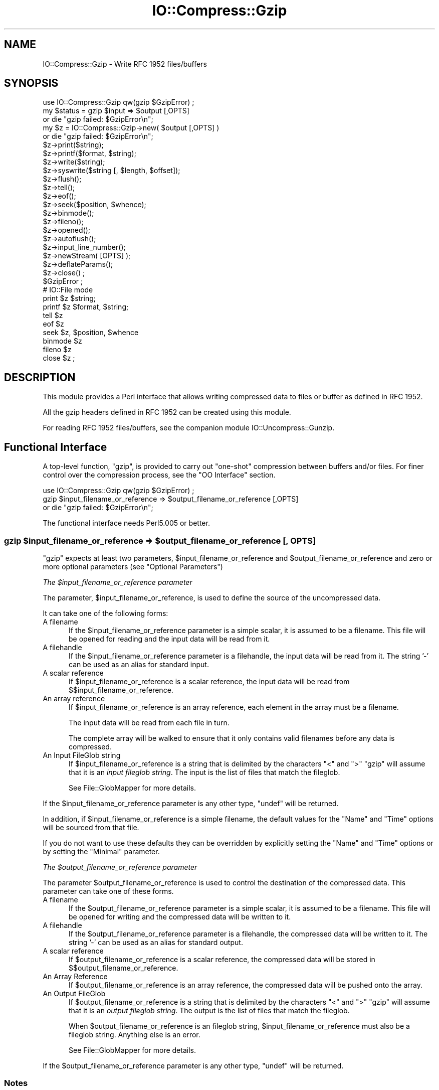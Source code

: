 .\" -*- mode: troff; coding: utf-8 -*-
.\" Automatically generated by Pod::Man 5.01 (Pod::Simple 3.43)
.\"
.\" Standard preamble:
.\" ========================================================================
.de Sp \" Vertical space (when we can't use .PP)
.if t .sp .5v
.if n .sp
..
.de Vb \" Begin verbatim text
.ft CW
.nf
.ne \\$1
..
.de Ve \" End verbatim text
.ft R
.fi
..
.\" \*(C` and \*(C' are quotes in nroff, nothing in troff, for use with C<>.
.ie n \{\
.    ds C` ""
.    ds C' ""
'br\}
.el\{\
.    ds C`
.    ds C'
'br\}
.\"
.\" Escape single quotes in literal strings from groff's Unicode transform.
.ie \n(.g .ds Aq \(aq
.el       .ds Aq '
.\"
.\" If the F register is >0, we'll generate index entries on stderr for
.\" titles (.TH), headers (.SH), subsections (.SS), items (.Ip), and index
.\" entries marked with X<> in POD.  Of course, you'll have to process the
.\" output yourself in some meaningful fashion.
.\"
.\" Avoid warning from groff about undefined register 'F'.
.de IX
..
.nr rF 0
.if \n(.g .if rF .nr rF 1
.if (\n(rF:(\n(.g==0)) \{\
.    if \nF \{\
.        de IX
.        tm Index:\\$1\t\\n%\t"\\$2"
..
.        if !\nF==2 \{\
.            nr % 0
.            nr F 2
.        \}
.    \}
.\}
.rr rF
.\" ========================================================================
.\"
.IX Title "IO::Compress::Gzip 3"
.TH IO::Compress::Gzip 3 2023-07-25 "perl v5.38.2" "User Contributed Perl Documentation"
.\" For nroff, turn off justification.  Always turn off hyphenation; it makes
.\" way too many mistakes in technical documents.
.if n .ad l
.nh
.SH NAME
IO::Compress::Gzip \- Write RFC 1952 files/buffers
.SH SYNOPSIS
.IX Header "SYNOPSIS"
.Vb 1
\&    use IO::Compress::Gzip qw(gzip $GzipError) ;
\&
\&    my $status = gzip $input => $output [,OPTS]
\&        or die "gzip failed: $GzipError\en";
\&
\&    my $z = IO::Compress::Gzip\->new( $output [,OPTS] )
\&        or die "gzip failed: $GzipError\en";
\&
\&    $z\->print($string);
\&    $z\->printf($format, $string);
\&    $z\->write($string);
\&    $z\->syswrite($string [, $length, $offset]);
\&    $z\->flush();
\&    $z\->tell();
\&    $z\->eof();
\&    $z\->seek($position, $whence);
\&    $z\->binmode();
\&    $z\->fileno();
\&    $z\->opened();
\&    $z\->autoflush();
\&    $z\->input_line_number();
\&    $z\->newStream( [OPTS] );
\&
\&    $z\->deflateParams();
\&
\&    $z\->close() ;
\&
\&    $GzipError ;
\&
\&    # IO::File mode
\&
\&    print $z $string;
\&    printf $z $format, $string;
\&    tell $z
\&    eof $z
\&    seek $z, $position, $whence
\&    binmode $z
\&    fileno $z
\&    close $z ;
.Ve
.SH DESCRIPTION
.IX Header "DESCRIPTION"
This module provides a Perl interface that allows writing compressed
data to files or buffer as defined in RFC 1952.
.PP
All the gzip headers defined in RFC 1952 can be created using
this module.
.PP
For reading RFC 1952 files/buffers, see the companion module
IO::Uncompress::Gunzip.
.SH "Functional Interface"
.IX Header "Functional Interface"
A top-level function, \f(CW\*(C`gzip\*(C'\fR, is provided to carry out
"one-shot" compression between buffers and/or files. For finer
control over the compression process, see the "OO Interface"
section.
.PP
.Vb 1
\&    use IO::Compress::Gzip qw(gzip $GzipError) ;
\&
\&    gzip $input_filename_or_reference => $output_filename_or_reference [,OPTS]
\&        or die "gzip failed: $GzipError\en";
.Ve
.PP
The functional interface needs Perl5.005 or better.
.ie n .SS "gzip $input_filename_or_reference => $output_filename_or_reference [, OPTS]"
.el .SS "gzip \f(CW$input_filename_or_reference\fP => \f(CW$output_filename_or_reference\fP [, OPTS]"
.IX Subsection "gzip $input_filename_or_reference => $output_filename_or_reference [, OPTS]"
\&\f(CW\*(C`gzip\*(C'\fR expects at least two parameters,
\&\f(CW$input_filename_or_reference\fR and \f(CW$output_filename_or_reference\fR
and zero or more optional parameters (see "Optional Parameters")
.PP
\fIThe \fR\f(CI$input_filename_or_reference\fR\fI parameter\fR
.IX Subsection "The $input_filename_or_reference parameter"
.PP
The parameter, \f(CW$input_filename_or_reference\fR, is used to define the
source of the uncompressed data.
.PP
It can take one of the following forms:
.IP "A filename" 5
.IX Item "A filename"
If the \f(CW$input_filename_or_reference\fR parameter is a simple scalar, it is
assumed to be a filename. This file will be opened for reading and the
input data will be read from it.
.IP "A filehandle" 5
.IX Item "A filehandle"
If the \f(CW$input_filename_or_reference\fR parameter is a filehandle, the input
data will be read from it.  The string '\-' can be used as an alias for
standard input.
.IP "A scalar reference" 5
.IX Item "A scalar reference"
If \f(CW$input_filename_or_reference\fR is a scalar reference, the input data
will be read from \f(CW$$input_filename_or_reference\fR.
.IP "An array reference" 5
.IX Item "An array reference"
If \f(CW$input_filename_or_reference\fR is an array reference, each element in
the array must be a filename.
.Sp
The input data will be read from each file in turn.
.Sp
The complete array will be walked to ensure that it only
contains valid filenames before any data is compressed.
.IP "An Input FileGlob string" 5
.IX Item "An Input FileGlob string"
If \f(CW$input_filename_or_reference\fR is a string that is delimited by the
characters "<" and ">" \f(CW\*(C`gzip\*(C'\fR will assume that it is an
\&\fIinput fileglob string\fR. The input is the list of files that match the
fileglob.
.Sp
See File::GlobMapper for more details.
.PP
If the \f(CW$input_filename_or_reference\fR parameter is any other type,
\&\f(CW\*(C`undef\*(C'\fR will be returned.
.PP
In addition, if \f(CW$input_filename_or_reference\fR is a simple filename,
the default values for
the \f(CW\*(C`Name\*(C'\fR and \f(CW\*(C`Time\*(C'\fR options will be sourced from that file.
.PP
If you do not want to use these defaults they can be overridden by
explicitly setting the \f(CW\*(C`Name\*(C'\fR and \f(CW\*(C`Time\*(C'\fR options or by setting the
\&\f(CW\*(C`Minimal\*(C'\fR parameter.
.PP
\fIThe \fR\f(CI$output_filename_or_reference\fR\fI parameter\fR
.IX Subsection "The $output_filename_or_reference parameter"
.PP
The parameter \f(CW$output_filename_or_reference\fR is used to control the
destination of the compressed data. This parameter can take one of
these forms.
.IP "A filename" 5
.IX Item "A filename"
If the \f(CW$output_filename_or_reference\fR parameter is a simple scalar, it is
assumed to be a filename.  This file will be opened for writing and the
compressed data will be written to it.
.IP "A filehandle" 5
.IX Item "A filehandle"
If the \f(CW$output_filename_or_reference\fR parameter is a filehandle, the
compressed data will be written to it.  The string '\-' can be used as
an alias for standard output.
.IP "A scalar reference" 5
.IX Item "A scalar reference"
If \f(CW$output_filename_or_reference\fR is a scalar reference, the
compressed data will be stored in \f(CW$$output_filename_or_reference\fR.
.IP "An Array Reference" 5
.IX Item "An Array Reference"
If \f(CW$output_filename_or_reference\fR is an array reference,
the compressed data will be pushed onto the array.
.IP "An Output FileGlob" 5
.IX Item "An Output FileGlob"
If \f(CW$output_filename_or_reference\fR is a string that is delimited by the
characters "<" and ">" \f(CW\*(C`gzip\*(C'\fR will assume that it is an
\&\fIoutput fileglob string\fR. The output is the list of files that match the
fileglob.
.Sp
When \f(CW$output_filename_or_reference\fR is an fileglob string,
\&\f(CW$input_filename_or_reference\fR must also be a fileglob string. Anything
else is an error.
.Sp
See File::GlobMapper for more details.
.PP
If the \f(CW$output_filename_or_reference\fR parameter is any other type,
\&\f(CW\*(C`undef\*(C'\fR will be returned.
.SS Notes
.IX Subsection "Notes"
When \f(CW$input_filename_or_reference\fR maps to multiple files/buffers and
\&\f(CW$output_filename_or_reference\fR is a single
file/buffer the input files/buffers will be stored
in \f(CW$output_filename_or_reference\fR as a concatenated series of compressed data streams.
.SS "Optional Parameters"
.IX Subsection "Optional Parameters"
The optional parameters for the one-shot function \f(CW\*(C`gzip\*(C'\fR
are (for the most part) identical to those used with the OO interface defined in the
"Constructor Options" section. The exceptions are listed below
.ie n .IP """AutoClose => 0|1""" 5
.el .IP "\f(CWAutoClose => 0|1\fR" 5
.IX Item "AutoClose => 0|1"
This option applies to any input or output data streams to
\&\f(CW\*(C`gzip\*(C'\fR that are filehandles.
.Sp
If \f(CW\*(C`AutoClose\*(C'\fR is specified, and the value is true, it will result in all
input and/or output filehandles being closed once \f(CW\*(C`gzip\*(C'\fR has
completed.
.Sp
This parameter defaults to 0.
.ie n .IP """BinModeIn => 0|1""" 5
.el .IP "\f(CWBinModeIn => 0|1\fR" 5
.IX Item "BinModeIn => 0|1"
This option is now a no-op. All files will be read in binmode.
.ie n .IP """Append => 0|1""" 5
.el .IP "\f(CWAppend => 0|1\fR" 5
.IX Item "Append => 0|1"
The behaviour of this option is dependent on the type of output data
stream.
.RS 5
.IP \(bu 5
A Buffer
.Sp
If \f(CW\*(C`Append\*(C'\fR is enabled, all compressed data will be append to the end of
the output buffer. Otherwise the output buffer will be cleared before any
compressed data is written to it.
.IP \(bu 5
A Filename
.Sp
If \f(CW\*(C`Append\*(C'\fR is enabled, the file will be opened in append mode. Otherwise
the contents of the file, if any, will be truncated before any compressed
data is written to it.
.IP \(bu 5
A Filehandle
.Sp
If \f(CW\*(C`Append\*(C'\fR is enabled, the filehandle will be positioned to the end of
the file via a call to \f(CW\*(C`seek\*(C'\fR before any compressed data is
written to it.  Otherwise the file pointer will not be moved.
.RE
.RS 5
.Sp
When \f(CW\*(C`Append\*(C'\fR is specified, and set to true, it will \fIappend\fR all compressed
data to the output data stream.
.Sp
So when the output is a filehandle it will carry out a seek to the eof
before writing any compressed data. If the output is a filename, it will be opened for
appending. If the output is a buffer, all compressed data will be
appended to the existing buffer.
.Sp
Conversely when \f(CW\*(C`Append\*(C'\fR is not specified, or it is present and is set to
false, it will operate as follows.
.Sp
When the output is a filename, it will truncate the contents of the file
before writing any compressed data. If the output is a filehandle
its position will not be changed. If the output is a buffer, it will be
wiped before any compressed data is output.
.Sp
Defaults to 0.
.RE
.SS "Oneshot Examples"
.IX Subsection "Oneshot Examples"
Here are a few example that show the capabilities of the module.
.PP
\fIStreaming\fR
.IX Subsection "Streaming"
.PP
This very simple command line example demonstrates the streaming capabilities of the module.
The code reads data from STDIN, compresses it, and writes the compressed data to STDOUT.
.PP
.Vb 1
\&    $ echo hello world | perl \-MIO::Compress::Gzip=gzip \-e \*(Aqgzip \e*STDIN => \e*STDOUT\*(Aq >output.gz
.Ve
.PP
The special filename "\-" can be used as a standin for both \f(CW\*(C`\e*STDIN\*(C'\fR and \f(CW\*(C`\e*STDOUT\*(C'\fR,
so the above can be rewritten as
.PP
.Vb 1
\&    $ echo hello world | perl \-MIO::Compress::Gzip=gzip \-e \*(Aqgzip "\-" => "\-"\*(Aq >output.gz
.Ve
.PP
\fICompressing a file from the filesystem\fR
.IX Subsection "Compressing a file from the filesystem"
.PP
To read the contents of the file \f(CW\*(C`file1.txt\*(C'\fR and write the compressed
data to the file \f(CW\*(C`file1.txt.gz\*(C'\fR.
.PP
.Vb 3
\&    use strict ;
\&    use warnings ;
\&    use IO::Compress::Gzip qw(gzip $GzipError) ;
\&
\&    my $input = "file1.txt";
\&    gzip $input => "$input.gz"
\&        or die "gzip failed: $GzipError\en";
.Ve
.PP
\fIReading from a Filehandle and writing to an in-memory buffer\fR
.IX Subsection "Reading from a Filehandle and writing to an in-memory buffer"
.PP
To read from an existing Perl filehandle, \f(CW$input\fR, and write the
compressed data to a buffer, \f(CW$buffer\fR.
.PP
.Vb 4
\&    use strict ;
\&    use warnings ;
\&    use IO::Compress::Gzip qw(gzip $GzipError) ;
\&    use IO::File ;
\&
\&    my $input = IO::File\->new( "<file1.txt" )
\&        or die "Cannot open \*(Aqfile1.txt\*(Aq: $!\en" ;
\&    my $buffer ;
\&    gzip $input => \e$buffer
\&        or die "gzip failed: $GzipError\en";
.Ve
.PP
\fICompressing multiple files\fR
.IX Subsection "Compressing multiple files"
.PP
To compress all files in the directory "/my/home" that match "*.txt"
and store the compressed data in the same directory
.PP
.Vb 3
\&    use strict ;
\&    use warnings ;
\&    use IO::Compress::Gzip qw(gzip $GzipError) ;
\&
\&    gzip \*(Aq</my/home/*.txt>\*(Aq => \*(Aq<*.gz>\*(Aq
\&        or die "gzip failed: $GzipError\en";
.Ve
.PP
and if you want to compress each file one at a time, this will do the trick
.PP
.Vb 3
\&    use strict ;
\&    use warnings ;
\&    use IO::Compress::Gzip qw(gzip $GzipError) ;
\&
\&    for my $input ( glob "/my/home/*.txt" )
\&    {
\&        my $output = "$input.gz" ;
\&        gzip $input => $output
\&            or die "Error compressing \*(Aq$input\*(Aq: $GzipError\en";
\&    }
.Ve
.SH "OO Interface"
.IX Header "OO Interface"
.SS Constructor
.IX Subsection "Constructor"
The format of the constructor for \f(CW\*(C`IO::Compress::Gzip\*(C'\fR is shown below
.PP
.Vb 2
\&    my $z = IO::Compress::Gzip\->new( $output [,OPTS] )
\&        or die "IO::Compress::Gzip failed: $GzipError\en";
.Ve
.PP
The constructor takes one mandatory parameter, \f(CW$output\fR, defined below and
zero or more \f(CW\*(C`OPTS\*(C'\fR, defined in "Constructor Options".
.PP
It returns an \f(CW\*(C`IO::Compress::Gzip\*(C'\fR object on success and \f(CW\*(C`undef\*(C'\fR on failure.
The variable \f(CW$GzipError\fR will contain an error message on failure.
.PP
If you are running Perl 5.005 or better the object, \f(CW$z\fR, returned from
IO::Compress::Gzip can be used exactly like an IO::File filehandle.
This means that all normal output file operations can be carried out
with \f(CW$z\fR.
For example, to write to a compressed file/buffer you can use either of
these forms
.PP
.Vb 2
\&    $z\->print("hello world\en");
\&    print $z "hello world\en";
.Ve
.PP
Below is a simple exaple of using the OO interface to create an output file
\&\f(CW\*(C`myfile.gz\*(C'\fR and write some data to it.
.PP
.Vb 3
\&    my $filename = "myfile.gz";
\&    my $z = IO::Compress::Gzip\->new($filename)
\&        or die "IO::Compress::Gzip failed: $GzipError\en";
\&
\&    $z\->print("abcde");
\&    $z\->close();
.Ve
.PP
See the "Examples" for more.
.PP
The mandatory parameter \f(CW$output\fR is used to control the destination
of the compressed data. This parameter can take one of these forms.
.IP "A filename" 5
.IX Item "A filename"
If the \f(CW$output\fR parameter is a simple scalar, it is assumed to be a
filename. This file will be opened for writing and the compressed data
will be written to it.
.IP "A filehandle" 5
.IX Item "A filehandle"
If the \f(CW$output\fR parameter is a filehandle, the compressed data will be
written to it.
The string '\-' can be used as an alias for standard output.
.IP "A scalar reference" 5
.IX Item "A scalar reference"
If \f(CW$output\fR is a scalar reference, the compressed data will be stored
in \f(CW$$output\fR.
.PP
If the \f(CW$output\fR parameter is any other type, \f(CW\*(C`IO::Compress::Gzip\*(C'\fR::new will
return undef.
.SS "Constructor Options"
.IX Subsection "Constructor Options"
\&\f(CW\*(C`OPTS\*(C'\fR is any combination of zero or more the following options:
.ie n .IP """AutoClose => 0|1""" 5
.el .IP "\f(CWAutoClose => 0|1\fR" 5
.IX Item "AutoClose => 0|1"
This option is only valid when the \f(CW$output\fR parameter is a filehandle. If
specified, and the value is true, it will result in the \f(CW$output\fR being
closed once either the \f(CW\*(C`close\*(C'\fR method is called or the \f(CW\*(C`IO::Compress::Gzip\*(C'\fR
object is destroyed.
.Sp
This parameter defaults to 0.
.ie n .IP """Append => 0|1""" 5
.el .IP "\f(CWAppend => 0|1\fR" 5
.IX Item "Append => 0|1"
Opens \f(CW$output\fR in append mode.
.Sp
The behaviour of this option is dependent on the type of \f(CW$output\fR.
.RS 5
.IP \(bu 5
A Buffer
.Sp
If \f(CW$output\fR is a buffer and \f(CW\*(C`Append\*(C'\fR is enabled, all compressed data
will be append to the end of \f(CW$output\fR. Otherwise \f(CW$output\fR will be
cleared before any data is written to it.
.IP \(bu 5
A Filename
.Sp
If \f(CW$output\fR is a filename and \f(CW\*(C`Append\*(C'\fR is enabled, the file will be
opened in append mode. Otherwise the contents of the file, if any, will be
truncated before any compressed data is written to it.
.IP \(bu 5
A Filehandle
.Sp
If \f(CW$output\fR is a filehandle, the file pointer will be positioned to the
end of the file via a call to \f(CW\*(C`seek\*(C'\fR before any compressed data is written
to it.  Otherwise the file pointer will not be moved.
.RE
.RS 5
.Sp
This parameter defaults to 0.
.RE
.ie n .IP """Merge => 0|1""" 5
.el .IP "\f(CWMerge => 0|1\fR" 5
.IX Item "Merge => 0|1"
This option is used to compress input data and append it to an existing
compressed data stream in \f(CW$output\fR. The end result is a single compressed
data stream stored in \f(CW$output\fR.
.Sp
It is a fatal error to attempt to use this option when \f(CW$output\fR is not an
RFC 1952 data stream.
.Sp
There are a number of other limitations with the \f(CW\*(C`Merge\*(C'\fR option:
.RS 5
.IP 1. 5
This module needs to have been built with zlib 1.2.1 or better to work. A
fatal error will be thrown if \f(CW\*(C`Merge\*(C'\fR is used with an older version of
zlib.
.IP 2. 5
If \f(CW$output\fR is a file or a filehandle, it must be seekable.
.RE
.RS 5
.Sp
This parameter defaults to 0.
.RE
.IP \-Level 5
.IX Item "-Level"
Defines the compression level used by zlib. The value should either be
a number between 0 and 9 (0 means no compression and 9 is maximum
compression), or one of the symbolic constants defined below.
.Sp
.Vb 4
\&   Z_NO_COMPRESSION
\&   Z_BEST_SPEED
\&   Z_BEST_COMPRESSION
\&   Z_DEFAULT_COMPRESSION
.Ve
.Sp
The default is Z_DEFAULT_COMPRESSION.
.Sp
Note, these constants are not imported by \f(CW\*(C`IO::Compress::Gzip\*(C'\fR by default.
.Sp
.Vb 3
\&    use IO::Compress::Gzip qw(:strategy);
\&    use IO::Compress::Gzip qw(:constants);
\&    use IO::Compress::Gzip qw(:all);
.Ve
.IP \-Strategy 5
.IX Item "-Strategy"
Defines the strategy used to tune the compression. Use one of the symbolic
constants defined below.
.Sp
.Vb 5
\&   Z_FILTERED
\&   Z_HUFFMAN_ONLY
\&   Z_RLE
\&   Z_FIXED
\&   Z_DEFAULT_STRATEGY
.Ve
.Sp
The default is Z_DEFAULT_STRATEGY.
.ie n .IP """Minimal => 0|1""" 5
.el .IP "\f(CWMinimal => 0|1\fR" 5
.IX Item "Minimal => 0|1"
If specified, this option will force the creation of the smallest possible
compliant gzip header (which is exactly 10 bytes long) as defined in
RFC 1952.
.Sp
See the section titled "Compliance" in RFC 1952 for a definition
of the values used for the fields in the gzip header.
.Sp
All other parameters that control the content of the gzip header will
be ignored if this parameter is set to 1.
.Sp
This parameter defaults to 0.
.ie n .IP """Comment => $comment""" 5
.el .IP "\f(CWComment => $comment\fR" 5
.IX Item "Comment => $comment"
Stores the contents of \f(CW$comment\fR in the COMMENT field in
the gzip header.
By default, no comment field is written to the gzip file.
.Sp
If the \f(CW\*(C`\-Strict\*(C'\fR option is enabled, the comment can only consist of ISO
8859\-1 characters plus line feed.
.Sp
If the \f(CW\*(C`\-Strict\*(C'\fR option is disabled, the comment field can contain any
character except NULL. If any null characters are present, the field
will be truncated at the first NULL.
.ie n .IP """Name => $string""" 5
.el .IP "\f(CWName => $string\fR" 5
.IX Item "Name => $string"
Stores the contents of \f(CW$string\fR in the gzip NAME header field. If
\&\f(CW\*(C`Name\*(C'\fR is not specified, no gzip NAME field will be created.
.Sp
If the \f(CW\*(C`\-Strict\*(C'\fR option is enabled, \f(CW$string\fR can only consist of ISO
8859\-1 characters.
.Sp
If \f(CW\*(C`\-Strict\*(C'\fR is disabled, then \f(CW$string\fR can contain any character
except NULL. If any null characters are present, the field will be
truncated at the first NULL.
.ie n .IP """Time => $number""" 5
.el .IP "\f(CWTime => $number\fR" 5
.IX Item "Time => $number"
Sets the MTIME field in the gzip header to \f(CW$number\fR.
.Sp
This field defaults to the time the \f(CW\*(C`IO::Compress::Gzip\*(C'\fR object was created
if this option is not specified.
.ie n .IP """TextFlag => 0|1""" 5
.el .IP "\f(CWTextFlag => 0|1\fR" 5
.IX Item "TextFlag => 0|1"
This parameter controls the setting of the FLG.FTEXT bit in the gzip
header. It is used to signal that the data stored in the gzip file/buffer
is probably text.
.Sp
The default is 0.
.ie n .IP """HeaderCRC => 0|1""" 5
.el .IP "\f(CWHeaderCRC => 0|1\fR" 5
.IX Item "HeaderCRC => 0|1"
When true this parameter will set the FLG.FHCRC bit to 1 in the gzip header
and set the CRC16 header field to the CRC of the complete gzip header
except the CRC16 field itself.
.Sp
\&\fBNote\fR that gzip files created with the \f(CW\*(C`HeaderCRC\*(C'\fR flag set to 1 cannot
be read by most, if not all, of the standard gunzip utilities, most
notably gzip version 1.2.4. You should therefore avoid using this option if
you want to maximize the portability of your gzip files.
.Sp
This parameter defaults to 0.
.ie n .IP """OS_Code => $value""" 5
.el .IP "\f(CWOS_Code => $value\fR" 5
.IX Item "OS_Code => $value"
Stores \f(CW$value\fR in the gzip OS header field. A number between 0 and 255 is
valid.
.Sp
If not specified, this parameter defaults to the OS code of the Operating
System this module was built on. The value 3 is used as a catch-all for all
Unix variants and unknown Operating Systems.
.ie n .IP """ExtraField => $data""" 5
.el .IP "\f(CWExtraField => $data\fR" 5
.IX Item "ExtraField => $data"
This parameter allows additional metadata to be stored in the ExtraField in
the gzip header. An RFC 1952 compliant ExtraField consists of zero or more
subfields. Each subfield consists of a two byte header followed by the
subfield data.
.Sp
The list of subfields can be supplied in any of the following formats
.Sp
.Vb 12
\&    \-ExtraField => [$id1, $data1,
\&                    $id2, $data2,
\&                     ...
\&                   ]
\&    \-ExtraField => [ [$id1 => $data1],
\&                     [$id2 => $data2],
\&                     ...
\&                   ]
\&    \-ExtraField => { $id1 => $data1,
\&                     $id2 => $data2,
\&                     ...
\&                   }
.Ve
.Sp
Where \f(CW$id1\fR, \f(CW$id2\fR are two byte subfield ID's. The second byte of
the ID cannot be 0, unless the \f(CW\*(C`Strict\*(C'\fR option has been disabled.
.Sp
If you use the hash syntax, you have no control over the order in which
the ExtraSubFields are stored, plus you cannot have SubFields with
duplicate ID.
.Sp
Alternatively the list of subfields can by supplied as a scalar, thus
.Sp
.Vb 1
\&    \-ExtraField => $rawdata
.Ve
.Sp
If you use the raw format, and the \f(CW\*(C`Strict\*(C'\fR option is enabled,
\&\f(CW\*(C`IO::Compress::Gzip\*(C'\fR will check that \f(CW$rawdata\fR consists of zero or more
conformant sub-fields. When \f(CW\*(C`Strict\*(C'\fR is disabled, \f(CW$rawdata\fR can
consist of any arbitrary byte stream.
.Sp
The maximum size of the Extra Field 65535 bytes.
.ie n .IP """ExtraFlags => $value""" 5
.el .IP "\f(CWExtraFlags => $value\fR" 5
.IX Item "ExtraFlags => $value"
Sets the XFL byte in the gzip header to \f(CW$value\fR.
.Sp
If this option is not present, the value stored in XFL field will be
determined by the setting of the \f(CW\*(C`Level\*(C'\fR option.
.Sp
If \f(CW\*(C`Level => Z_BEST_SPEED\*(C'\fR has been specified then XFL is set to 2.
If \f(CW\*(C`Level => Z_BEST_COMPRESSION\*(C'\fR has been specified then XFL is set to 4.
Otherwise XFL is set to 0.
.ie n .IP """Strict => 0|1""" 5
.el .IP "\f(CWStrict => 0|1\fR" 5
.IX Item "Strict => 0|1"
\&\f(CW\*(C`Strict\*(C'\fR will optionally police the values supplied with other options
to ensure they are compliant with RFC1952.
.Sp
This option is enabled by default.
.Sp
If \f(CW\*(C`Strict\*(C'\fR is enabled the following behaviour will be policed:
.RS 5
.IP \(bu 5
The value supplied with the \f(CW\*(C`Name\*(C'\fR option can only contain ISO 8859\-1
characters.
.IP \(bu 5
The value supplied with the \f(CW\*(C`Comment\*(C'\fR option can only contain ISO 8859\-1
characters plus line-feed.
.IP \(bu 5
The values supplied with the \f(CW\*(C`\-Name\*(C'\fR and \f(CW\*(C`\-Comment\*(C'\fR options cannot
contain multiple embedded nulls.
.IP \(bu 5
If an \f(CW\*(C`ExtraField\*(C'\fR option is specified and it is a simple scalar,
it must conform to the sub-field structure as defined in RFC 1952.
.IP \(bu 5
If an \f(CW\*(C`ExtraField\*(C'\fR option is specified the second byte of the ID will be
checked in each subfield to ensure that it does not contain the reserved
value 0x00.
.RE
.RS 5
.Sp
When \f(CW\*(C`Strict\*(C'\fR is disabled the following behaviour will be policed:
.IP \(bu 5
The value supplied with \f(CW\*(C`\-Name\*(C'\fR option can contain
any character except NULL.
.IP \(bu 5
The value supplied with \f(CW\*(C`\-Comment\*(C'\fR option can contain any character
except NULL.
.IP \(bu 5
The values supplied with the \f(CW\*(C`\-Name\*(C'\fR and \f(CW\*(C`\-Comment\*(C'\fR options can contain
multiple embedded nulls. The string written to the gzip header will
consist of the characters up to, but not including, the first embedded
NULL.
.IP \(bu 5
If an \f(CW\*(C`ExtraField\*(C'\fR option is specified and it is a simple scalar, the
structure will not be checked. The only error is if the length is too big.
.IP \(bu 5
The ID header in an \f(CW\*(C`ExtraField\*(C'\fR sub-field can consist of any two bytes.
.RE
.RS 5
.RE
.SS Examples
.IX Subsection "Examples"
\fIStreaming\fR
.IX Subsection "Streaming"
.PP
This very simple command line example demonstrates the streaming capabilities
of the module. The code reads data from STDIN or all the files given on the
commandline, compresses it, and writes the compressed data to STDOUT.
.PP
.Vb 3
\&    use strict ;
\&    use warnings ;
\&    use IO::Compress::Gzip qw(gzip $GzipError) ;
\&
\&    my $z = IO::Compress::Gzip\->new("\-", Stream => 1)
\&        or die "IO::Compress::Gzip failed: $GzipError\en";
\&
\&    while (<>) {
\&        $z\->print("abcde");
\&    }
\&    $z\->close();
.Ve
.PP
Note the use of \f(CW"\-"\fR to means \f(CW\*(C`STDOUT\*(C'\fR. Alternatively you can use \f(CW\*(C`\e*STDOUT\*(C'\fR.
.PP
\fICompressing a file from the filesystem\fR
.IX Subsection "Compressing a file from the filesystem"
.PP
To read the contents of the file \f(CW\*(C`file1.txt\*(C'\fR and write the compressed
data to the file \f(CW\*(C`file1.txt.gz\*(C'\fR there are a few options
.PP
Start by creating the compression object and opening the input file
.PP
.Vb 3
\&    use strict ;
\&    use warnings ;
\&    use IO::Compress::Gzip qw(gzip $GzipError) ;
\&
\&    my $input = "file1.txt";
\&    my $z = IO::Compress::Gzip\->new("file1.txt.gz")
\&        or die "IO::Compress::Gzip failed: $GzipError\en";
\&
\&    # open the input file
\&    open my $fh, "<", "file1.txt"
\&        or die "Cannot open file1.txt: $!\en";
\&
\&    # loop through the input file & write to the compressed file
\&    while (<$fh>) {
\&        $z\->print($_);
\&    }
\&
\&    # not forgetting to close the compressed file
\&    $z\->close();
.Ve
.SH Methods
.IX Header "Methods"
.SS print
.IX Subsection "print"
Usage is
.PP
.Vb 2
\&    $z\->print($data)
\&    print $z $data
.Ve
.PP
Compresses and outputs the contents of the \f(CW$data\fR parameter. This
has the same behaviour as the \f(CW\*(C`print\*(C'\fR built-in.
.PP
Returns true if successful.
.SS printf
.IX Subsection "printf"
Usage is
.PP
.Vb 2
\&    $z\->printf($format, $data)
\&    printf $z $format, $data
.Ve
.PP
Compresses and outputs the contents of the \f(CW$data\fR parameter.
.PP
Returns true if successful.
.SS syswrite
.IX Subsection "syswrite"
Usage is
.PP
.Vb 3
\&    $z\->syswrite $data
\&    $z\->syswrite $data, $length
\&    $z\->syswrite $data, $length, $offset
.Ve
.PP
Compresses and outputs the contents of the \f(CW$data\fR parameter.
.PP
Returns the number of uncompressed bytes written, or \f(CW\*(C`undef\*(C'\fR if
unsuccessful.
.SS write
.IX Subsection "write"
Usage is
.PP
.Vb 3
\&    $z\->write $data
\&    $z\->write $data, $length
\&    $z\->write $data, $length, $offset
.Ve
.PP
Compresses and outputs the contents of the \f(CW$data\fR parameter.
.PP
Returns the number of uncompressed bytes written, or \f(CW\*(C`undef\*(C'\fR if
unsuccessful.
.SS flush
.IX Subsection "flush"
Usage is
.PP
.Vb 2
\&    $z\->flush;
\&    $z\->flush($flush_type);
.Ve
.PP
Flushes any pending compressed data to the output file/buffer.
.PP
This method takes an optional parameter, \f(CW$flush_type\fR, that controls
how the flushing will be carried out. By default the \f(CW$flush_type\fR
used is \f(CW\*(C`Z_FINISH\*(C'\fR. Other valid values for \f(CW$flush_type\fR are
\&\f(CW\*(C`Z_NO_FLUSH\*(C'\fR, \f(CW\*(C`Z_SYNC_FLUSH\*(C'\fR, \f(CW\*(C`Z_FULL_FLUSH\*(C'\fR and \f(CW\*(C`Z_BLOCK\*(C'\fR. It is
strongly recommended that you only set the \f(CW\*(C`flush_type\*(C'\fR parameter if
you fully understand the implications of what it does \- overuse of \f(CW\*(C`flush\*(C'\fR
can seriously degrade the level of compression achieved. See the \f(CW\*(C`zlib\*(C'\fR
documentation for details.
.PP
Returns true on success.
.SS tell
.IX Subsection "tell"
Usage is
.PP
.Vb 2
\&    $z\->tell()
\&    tell $z
.Ve
.PP
Returns the uncompressed file offset.
.SS eof
.IX Subsection "eof"
Usage is
.PP
.Vb 2
\&    $z\->eof();
\&    eof($z);
.Ve
.PP
Returns true if the \f(CW\*(C`close\*(C'\fR method has been called.
.SS seek
.IX Subsection "seek"
.Vb 2
\&    $z\->seek($position, $whence);
\&    seek($z, $position, $whence);
.Ve
.PP
Provides a sub-set of the \f(CW\*(C`seek\*(C'\fR functionality, with the restriction
that it is only legal to seek forward in the output file/buffer.
It is a fatal error to attempt to seek backward.
.PP
Empty parts of the file/buffer will have NULL (0x00) bytes written to them.
.PP
The \f(CW$whence\fR parameter takes one the usual values, namely SEEK_SET,
SEEK_CUR or SEEK_END.
.PP
Returns 1 on success, 0 on failure.
.SS binmode
.IX Subsection "binmode"
Usage is
.PP
.Vb 2
\&    $z\->binmode
\&    binmode $z ;
.Ve
.PP
This is a noop provided for completeness.
.SS opened
.IX Subsection "opened"
.Vb 1
\&    $z\->opened()
.Ve
.PP
Returns true if the object currently refers to a opened file/buffer.
.SS autoflush
.IX Subsection "autoflush"
.Vb 2
\&    my $prev = $z\->autoflush()
\&    my $prev = $z\->autoflush(EXPR)
.Ve
.PP
If the \f(CW$z\fR object is associated with a file or a filehandle, this method
returns the current autoflush setting for the underlying filehandle. If
\&\f(CW\*(C`EXPR\*(C'\fR is present, and is non-zero, it will enable flushing after every
write/print operation.
.PP
If \f(CW$z\fR is associated with a buffer, this method has no effect and always
returns \f(CW\*(C`undef\*(C'\fR.
.PP
\&\fBNote\fR that the special variable \f(CW$|\fR \fBcannot\fR be used to set or
retrieve the autoflush setting.
.SS input_line_number
.IX Subsection "input_line_number"
.Vb 2
\&    $z\->input_line_number()
\&    $z\->input_line_number(EXPR)
.Ve
.PP
This method always returns \f(CW\*(C`undef\*(C'\fR when compressing.
.SS fileno
.IX Subsection "fileno"
.Vb 2
\&    $z\->fileno()
\&    fileno($z)
.Ve
.PP
If the \f(CW$z\fR object is associated with a file or a filehandle, \f(CW\*(C`fileno\*(C'\fR
will return the underlying file descriptor. Once the \f(CW\*(C`close\*(C'\fR method is
called \f(CW\*(C`fileno\*(C'\fR will return \f(CW\*(C`undef\*(C'\fR.
.PP
If the \f(CW$z\fR object is associated with a buffer, this method will return
\&\f(CW\*(C`undef\*(C'\fR.
.SS close
.IX Subsection "close"
.Vb 2
\&    $z\->close() ;
\&    close $z ;
.Ve
.PP
Flushes any pending compressed data and then closes the output file/buffer.
.PP
For most versions of Perl this method will be automatically invoked if
the IO::Compress::Gzip object is destroyed (either explicitly or by the
variable with the reference to the object going out of scope). The
exceptions are Perl versions 5.005 through 5.00504 and 5.8.0. In
these cases, the \f(CW\*(C`close\*(C'\fR method will be called automatically, but
not until global destruction of all live objects when the program is
terminating.
.PP
Therefore, if you want your scripts to be able to run on all versions
of Perl, you should call \f(CW\*(C`close\*(C'\fR explicitly and not rely on automatic
closing.
.PP
Returns true on success, otherwise 0.
.PP
If the \f(CW\*(C`AutoClose\*(C'\fR option has been enabled when the IO::Compress::Gzip
object was created, and the object is associated with a file, the
underlying file will also be closed.
.SS newStream([OPTS])
.IX Subsection "newStream([OPTS])"
Usage is
.PP
.Vb 1
\&    $z\->newStream( [OPTS] )
.Ve
.PP
Closes the current compressed data stream and starts a new one.
.PP
OPTS consists of any of the options that are available when creating
the \f(CW$z\fR object.
.PP
See the "Constructor Options" section for more details.
.SS deflateParams
.IX Subsection "deflateParams"
Usage is
.PP
.Vb 1
\&    $z\->deflateParams
.Ve
.PP
TODO
.SH Importing
.IX Header "Importing"
A number of symbolic constants are required by some methods in
\&\f(CW\*(C`IO::Compress::Gzip\*(C'\fR. None are imported by default.
.IP :all 5
.IX Item ":all"
Imports \f(CW\*(C`gzip\*(C'\fR, \f(CW$GzipError\fR and all symbolic
constants that can be used by \f(CW\*(C`IO::Compress::Gzip\*(C'\fR. Same as doing this
.Sp
.Vb 1
\&    use IO::Compress::Gzip qw(gzip $GzipError :constants) ;
.Ve
.IP :constants 5
.IX Item ":constants"
Import all symbolic constants. Same as doing this
.Sp
.Vb 1
\&    use IO::Compress::Gzip qw(:flush :level :strategy) ;
.Ve
.IP :flush 5
.IX Item ":flush"
These symbolic constants are used by the \f(CW\*(C`flush\*(C'\fR method.
.Sp
.Vb 6
\&    Z_NO_FLUSH
\&    Z_PARTIAL_FLUSH
\&    Z_SYNC_FLUSH
\&    Z_FULL_FLUSH
\&    Z_FINISH
\&    Z_BLOCK
.Ve
.IP :level 5
.IX Item ":level"
These symbolic constants are used by the \f(CW\*(C`Level\*(C'\fR option in the constructor.
.Sp
.Vb 4
\&    Z_NO_COMPRESSION
\&    Z_BEST_SPEED
\&    Z_BEST_COMPRESSION
\&    Z_DEFAULT_COMPRESSION
.Ve
.IP :strategy 5
.IX Item ":strategy"
These symbolic constants are used by the \f(CW\*(C`Strategy\*(C'\fR option in the constructor.
.Sp
.Vb 5
\&    Z_FILTERED
\&    Z_HUFFMAN_ONLY
\&    Z_RLE
\&    Z_FIXED
\&    Z_DEFAULT_STRATEGY
.Ve
.SH EXAMPLES
.IX Header "EXAMPLES"
.SS "Apache::GZip Revisited"
.IX Subsection "Apache::GZip Revisited"
See IO::Compress::FAQ
.SS "Working with Net::FTP"
.IX Subsection "Working with Net::FTP"
See IO::Compress::FAQ
.SH SUPPORT
.IX Header "SUPPORT"
General feedback/questions/bug reports should be sent to
<https://github.com/pmqs/IO\-Copress/issues> (preferred) or
<https://rt.cpan.org/Public/Dist/Display.html?Name=IO\-Copress>.
.SH "SEE ALSO"
.IX Header "SEE ALSO"
Compress::Zlib, IO::Uncompress::Gunzip, IO::Compress::Deflate, IO::Uncompress::Inflate, IO::Compress::RawDeflate, IO::Uncompress::RawInflate, IO::Compress::Bzip2, IO::Uncompress::Bunzip2, IO::Compress::Lzma, IO::Uncompress::UnLzma, IO::Compress::Xz, IO::Uncompress::UnXz, IO::Compress::Lzip, IO::Uncompress::UnLzip, IO::Compress::Lzop, IO::Uncompress::UnLzop, IO::Compress::Lzf, IO::Uncompress::UnLzf, IO::Compress::Zstd, IO::Uncompress::UnZstd, IO::Uncompress::AnyInflate, IO::Uncompress::AnyUncompress
.PP
IO::Compress::FAQ
.PP
File::GlobMapper, Archive::Zip,
Archive::Tar,
IO::Zlib
.PP
For RFC 1950, 1951 and 1952 see
<https://datatracker.ietf.org/doc/html/rfc1950>,
<https://datatracker.ietf.org/doc/html/rfc1951> and
<https://datatracker.ietf.org/doc/html/rfc1952>
.PP
The \fIzlib\fR compression library was written by Jean-loup Gailly
\&\f(CW\*(C`gzip@prep.ai.mit.edu\*(C'\fR and Mark Adler \f(CW\*(C`madler@alumni.caltech.edu\*(C'\fR.
.PP
The primary site for the \fIzlib\fR compression library is
<http://www.zlib.org>.
.PP
The primary site for the \fIzlib-ng\fR compression library is
<https://github.com/zlib\-ng/zlib\-ng>.
.PP
The primary site for gzip is <http://www.gzip.org>.
.SH AUTHOR
.IX Header "AUTHOR"
This module was written by Paul Marquess, \f(CW\*(C`pmqs@cpan.org\*(C'\fR.
.SH "MODIFICATION HISTORY"
.IX Header "MODIFICATION HISTORY"
See the Changes file.
.SH "COPYRIGHT AND LICENSE"
.IX Header "COPYRIGHT AND LICENSE"
Copyright (c) 2005\-2023 Paul Marquess. All rights reserved.
.PP
This program is free software; you can redistribute it and/or
modify it under the same terms as Perl itself.
